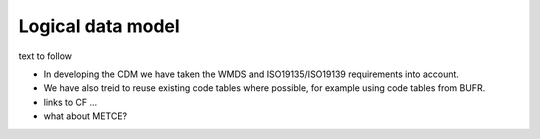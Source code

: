 Logical data model
==================
text to follow

- In developing the CDM we have taken the WMDS and ISO19135/ISO19139 requirements into account.
- We have also treid to reuse existing code tables where possible, for example using code tables from BUFR.
- links to CF ...
- what about METCE?

.. graphviz::

   digraph foo {
      "bar" -> "baz";
   }